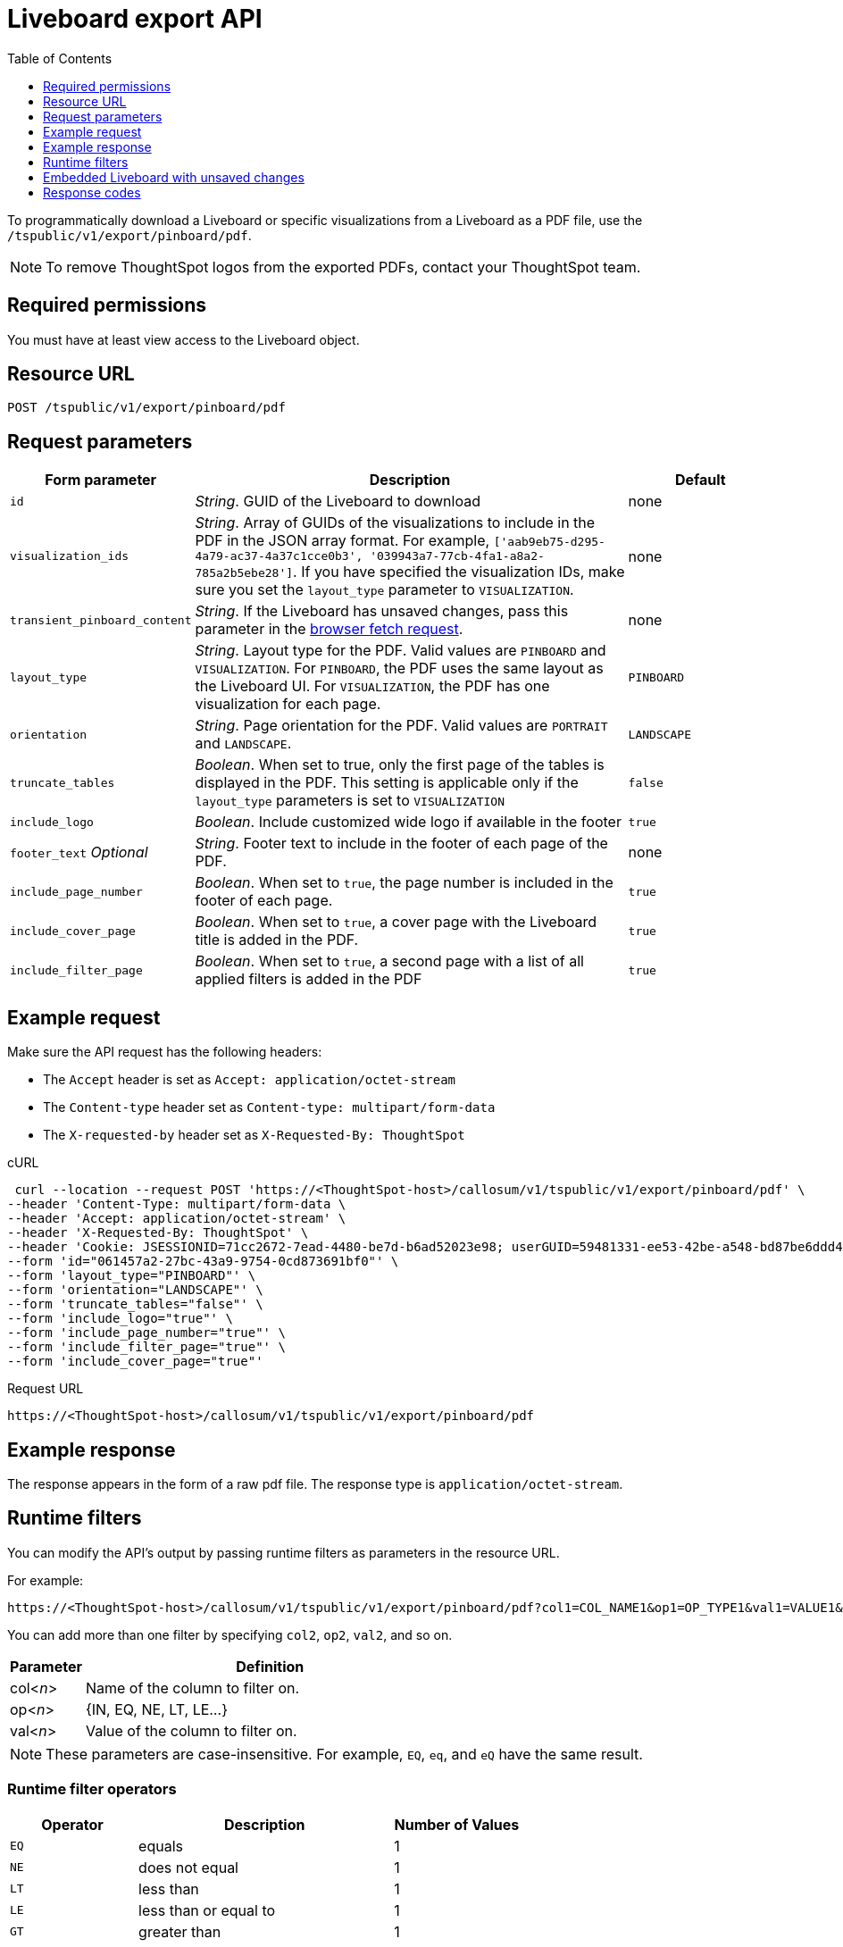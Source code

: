 = Liveboard export API
:toc: true
:toclevels: 1

:page-title: Export Liveboard as PDF
:page-pageid: liveboard-export-api
:page-description: The Liveboard export API endpoint allows you to download a pinboard or its visualizations in the PDF format

To programmatically download a Liveboard or specific visualizations from a Liveboard as a PDF file, use the `/tspublic/v1/export/pinboard/pdf`.

[NOTE]
====
To remove ThoughtSpot logos from the exported PDFs, contact your ThoughtSpot team.
====

== Required permissions

You must have at least view access to the Liveboard object.

== Resource URL

----
POST /tspublic/v1/export/pinboard/pdf
----

== Request parameters

[width="100%" cols="1,3,1"]
[options='header']
|====
|Form parameter|Description|Default
|`id`|__String__. GUID of the Liveboard to download|none
|`visualization_ids`|__String__. Array of GUIDs of the visualizations to include in the PDF in the JSON array format. For example, `['aab9eb75-d295-4a79-ac37-4a37c1cce0b3', '039943a7-77cb-4fa1-a8a2-785a2b5ebe28']`. If you have specified the visualization IDs, make sure you set the `layout_type` parameter to `VISUALIZATION`. |none
|`transient_pinboard_content`|__String__. If the Liveboard has unsaved changes, pass this parameter in the xref:pinboard-export-api.adoc#transient-pinboard[browser fetch request].|none
|`layout_type`|__String__. Layout type for the PDF. Valid values are `PINBOARD` and  `VISUALIZATION`. For `PINBOARD`, the PDF uses the same layout as the Liveboard UI. For `VISUALIZATION`, the PDF has one visualization for each page.|`PINBOARD`
|`orientation`|__String__. Page orientation for the PDF. Valid values are `PORTRAIT` and `LANDSCAPE`.|`LANDSCAPE`
|`truncate_tables`|__Boolean__. When set to true, only the first page of the tables is displayed in the PDF. This setting is applicable  only if the `layout_type` parameters is set to `VISUALIZATION`|`false`
|`include_logo`|__Boolean__. Include customized wide logo if available in the footer|`true`
|`footer_text` _Optional_|__String__. Footer text to include in the footer of each page of the PDF.|none
|`include_page_number`|__Boolean__. When set to `true`, the page number is included in the footer of each page.|`true`
|`include_cover_page`|__Boolean__. When set to `true`, a cover page with the Liveboard title is added in the PDF.|`true`
|`include_filter_page`|__Boolean__. When set to `true`, a second page with a list of all applied filters is added in the PDF|`true`
|====

== Example request

Make sure the API request has the following headers:

* The `Accept` header is set as `Accept: application/octet-stream`
* The `Content-type` header set as `Content-type: multipart/form-data`
* The `X-requested-by` header set as `X-Requested-By: ThoughtSpot`

.cURL
[source,curl]
----
 curl --location --request POST 'https://<ThoughtSpot-host>/callosum/v1/tspublic/v1/export/pinboard/pdf' \
--header 'Content-Type: multipart/form-data \
--header 'Accept: application/octet-stream' \
--header 'X-Requested-By: ThoughtSpot' \
--header 'Cookie: JSESSIONID=71cc2672-7ead-4480-be7d-b6ad52023e98; userGUID=59481331-ee53-42be-a548-bd87be6ddd4a; Callosum-Download-Initiated=false' \
--form 'id="061457a2-27bc-43a9-9754-0cd873691bf0"' \
--form 'layout_type="PINBOARD"' \
--form 'orientation="LANDSCAPE"' \
--form 'truncate_tables="false"' \
--form 'include_logo="true"' \
--form 'include_page_number="true"' \
--form 'include_filter_page="true"' \
--form 'include_cover_page="true"'
----

.Request URL

[source,html]
----
https://<ThoughtSpot-host>/callosum/v1/tspublic/v1/export/pinboard/pdf
----

== Example response

The response appears in the form of a raw pdf file. The response type is `application/octet-stream`.

== Runtime filters

You can modify the API's output by passing runtime filters as parameters in the  resource URL.

For example:

----
https://<ThoughtSpot-host>/callosum/v1/tspublic/v1/export/pinboard/pdf?col1=COL_NAME1&op1=OP_TYPE1&val1=VALUE1&coln=COL_NAMEn&opn=OP_TYPEn&valn=VALUEn
----

You can add more than one filter by specifying `col2`, `op2`, `val2`, and so on.
[width="100%" cols="1,5"]
[options='header']
|===
| Parameter | Definition

| col<__n__>
| Name of the column to filter on.

| op<__n__>
| {IN, EQ, NE, LT, LE...}

| val<__n__>
| Value of the column to filter on.
|===

[NOTE]
These parameters are case-insensitive. For example, `EQ`, `eq`, and `eQ` have the same result.

=== Runtime filter operators
[width="100%" cols="1,2,1"]
[options='header']
|===
| Operator | Description | Number of Values

| `EQ`
| equals
| 1

| `NE`
| does not equal
| 1

| `LT`
| less than
| 1

| `LE`
| less than or equal to
| 1

| `GT`
| greater than
| 1

| `GE`
| greater than or equal to
| 1

| `CONTAINS`
| contains
| 1

| `BEGINS_WITH`
| begins with
| 1

| `ENDS_WITH`
| ends with
| 1

| `BW_INC_MAX`
| between inclusive of the higher value
| 2

| `BW_INC_MIN`
| between inclusive of the lower value
| 2

| `BW_INC`
| between inclusive
| 2

| `BW`
| between non-inclusive
| 2

| `IN`
| is included in this list of values
| multiple
|===

[#transient-pinboard]
== Embedded Liveboard with unsaved changes

If you have embedded ThoughtSpot in your host application, and you want to download Liveboards with unsaved changes as PDFs, pass the `transient_pinboard_content` parameter in the browser fetch request, using the `getExportRequestForCurrentPinboard` method.

[source,javascript]
----
function getExportRequestForCurrentPinboard(frame: HTMLIframeElement): Promise<string>;
----

The promise returned resolves to  a string that contains the transient Liveboard content, which is encoded as JSON and is sent to the `/tspublic/v1/export/pinboard/pdf` endpoint with the `transient_pinboard_content` key. This content resembles the current Liveboard as is, including the unsaved changes.

=== Sample browser fetch request
[source,javascript]
----
<iframe src="http://ts_host:port/" id="ts-embed"></iframe>
<script src="/path/to/ts-api.js"></script>
<script>
    const tsFrame = document.getElementById("ts-embed");
async function downloadPDF() {
    const transientPinboardContent = await thoughtspot.getExportRequestForCurrentPinboard(tsFrame);
    const pdfResponse = await fetch("http://ts_host:port/callosum/v1/tspublic/v1/export/pinboard/pdf", {
        method: "POST",
        body: createFormDataObjectWith({
           "layout_type": "PINBOARD",
           "transient_pinboard_content": transientPinboardContent,
    }),
  });
  // Do something with pdfResponse.blob()
}
</script>
----


== Response codes

[width="100%" cols="1,5"]
[options='header']
|===
| HTTP status code | Description

| **200**
| Streaming output for Liveboard pdf

| **400**
| Invalid parameter values

| **403**
| No read access for Liveboard

| **404**
| Object not found
|===
